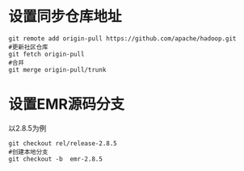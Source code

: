 * 设置同步仓库地址

#+BEGIN_SRC shell
  git remote add origin-pull https://github.com/apache/hadoop.git
  #更新社区仓库
  git fetch origin-pull
  #合并
  git merge origin-pull/trunk
#+END_SRC

* 设置EMR源码分支
 以2.8.5为例

 #+BEGIN_SRC shell
   git checkout rel/release-2.8.5
   #创建本地分支
   git checkout -b  emr-2.8.5
 #+END_SRC
